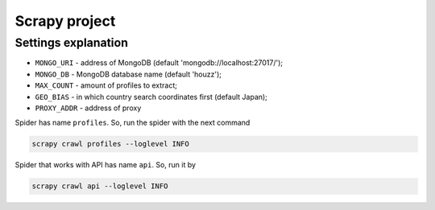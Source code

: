 ==============
Scrapy project
==============

********************
Settings explanation
********************

- ``MONGO_URI`` - address of MongoDB (default 'mongodb://localhost:27017/');
- ``MONGO_DB`` - MongoDB database name (default 'houzz');
- ``MAX_COUNT`` - amount of profiles to extract;
- ``GEO_BIAS`` - in which country search coordinates first (default Japan);
- ``PROXY_ADDR`` - address of proxy

Spider has name ``profiles``. So, run the spider with the next command

.. code::

    scrapy crawl profiles --loglevel INFO


Spider that works with API has name ``api``. So, run it by

.. code::

    scrapy crawl api --loglevel INFO